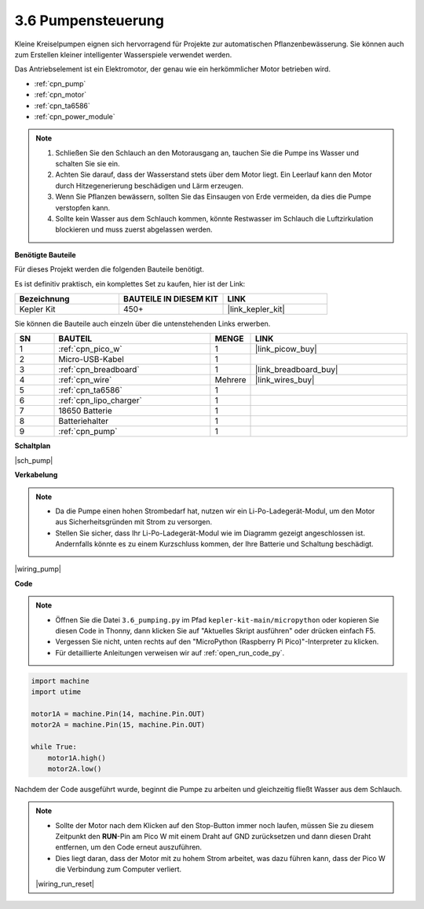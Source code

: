 .. _py_pump:

3.6 Pumpensteuerung
=======================


Kleine Kreiselpumpen eignen sich hervorragend für Projekte zur automatischen Pflanzenbewässerung.
Sie können auch zum Erstellen kleiner intelligenter Wasserspiele verwendet werden.

Das Antriebselement ist ein Elektromotor, der genau wie ein herkömmlicher Motor betrieben wird.

* :ref:`cpn_pump`
* :ref:`cpn_motor`
* :ref:`cpn_ta6586`
* :ref:`cpn_power_module`

.. note::

    #. Schließen Sie den Schlauch an den Motorausgang an, tauchen Sie die Pumpe ins Wasser und schalten Sie sie ein.
    #. Achten Sie darauf, dass der Wasserstand stets über dem Motor liegt. Ein Leerlauf kann den Motor durch Hitzegenerierung beschädigen und Lärm erzeugen.
    #. Wenn Sie Pflanzen bewässern, sollten Sie das Einsaugen von Erde vermeiden, da dies die Pumpe verstopfen kann.
    #. Sollte kein Wasser aus dem Schlauch kommen, könnte Restwasser im Schlauch die Luftzirkulation blockieren und muss zuerst abgelassen werden.


**Benötigte Bauteile**

Für dieses Projekt werden die folgenden Bauteile benötigt.

Es ist definitiv praktisch, ein komplettes Set zu kaufen, hier ist der Link:

.. list-table::
    :widths: 20 20 20
    :header-rows: 1

    *   - Bezeichnung	
        - BAUTEILE IN DIESEM KIT
        - LINK
    *   - Kepler Kit	
        - 450+
        - |link_kepler_kit|

Sie können die Bauteile auch einzeln über die untenstehenden Links erwerben.

.. list-table::
    :widths: 5 20 5 20
    :header-rows: 1

    *   - SN
        - BAUTEIL	
        - MENGE
        - LINK

    *   - 1
        - :ref:`cpn_pico_w`
        - 1
        - |link_picow_buy|
    *   - 2
        - Micro-USB-Kabel
        - 1
        - 
    *   - 3
        - :ref:`cpn_breadboard`
        - 1
        - |link_breadboard_buy|
    *   - 4
        - :ref:`cpn_wire`
        - Mehrere
        - |link_wires_buy|
    *   - 5
        - :ref:`cpn_ta6586`
        - 1
        - 
    *   - 6
        - :ref:`cpn_lipo_charger`
        - 1
        -  
    *   - 7
        - 18650 Batterie
        - 1
        -  
    *   - 8
        - Batteriehalter
        - 1
        -  
    *   - 9
        - :ref:`cpn_pump`
        - 1
        -  


**Schaltplan**

|sch_pump|


**Verkabelung**

.. note::

    * Da die Pumpe einen hohen Strombedarf hat, nutzen wir ein Li-Po-Ladegerät-Modul, um den Motor aus Sicherheitsgründen mit Strom zu versorgen.
    * Stellen Sie sicher, dass Ihr Li-Po-Ladegerät-Modul wie im Diagramm gezeigt angeschlossen ist. Andernfalls könnte es zu einem Kurzschluss kommen, der Ihre Batterie und Schaltung beschädigt.



|wiring_pump|

**Code**

.. note::

    * Öffnen Sie die Datei ``3.6_pumping.py`` im Pfad ``kepler-kit-main/micropython`` oder kopieren Sie diesen Code in Thonny, dann klicken Sie auf "Aktuelles Skript ausführen" oder drücken einfach F5.

    * Vergessen Sie nicht, unten rechts auf den "MicroPython (Raspberry Pi Pico)"-Interpreter zu klicken.

    * Für detaillierte Anleitungen verweisen wir auf :ref:`open_run_code_py`.


.. code-block:: python

    import machine
    import utime

    motor1A = machine.Pin(14, machine.Pin.OUT)
    motor2A = machine.Pin(15, machine.Pin.OUT)

    while True:
        motor1A.high()
        motor2A.low()


Nachdem der Code ausgeführt wurde, beginnt die Pumpe zu arbeiten und gleichzeitig fließt Wasser aus dem Schlauch.

.. note::

    * Sollte der Motor nach dem Klicken auf den Stop-Button immer noch laufen, müssen Sie zu diesem Zeitpunkt den **RUN**-Pin am Pico W mit einem Draht auf GND zurücksetzen und dann diesen Draht entfernen, um den Code erneut auszuführen.
    * Dies liegt daran, dass der Motor mit zu hohem Strom arbeitet, was dazu führen kann, dass der Pico W die Verbindung zum Computer verliert.

    |wiring_run_reset|
